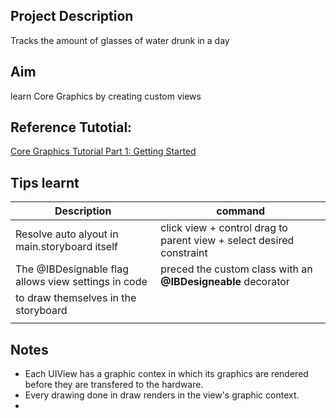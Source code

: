 ** Project Description
Tracks the amount of glasses of water drunk in a day

** Aim
learn Core Graphics by creating custom views

** Reference Tutotial:
[[https://www.raywenderlich.com/162315/core-graphics-tutorial-part-1-getting-started][Core Graphics Tutorial Part 1: Getting Started]]

** Tips learnt
|-----------------------------------------------------+-----------------------------------------------------------------------|
| *Description*                                       | *command*                                                             |
|-----------------------------------------------------+-----------------------------------------------------------------------|
| Resolve auto alyout in main.storyboard itself      | click view + control drag to parent view +  select desired constraint |
|-----------------------------------------------------+-----------------------------------------------------------------------|
| The @IBDesignable flag allows view settings in code | preced the custom class with an *@IBDesigneable* decorator            |
| to draw themselves in the storyboard                |                                                                       |
|-----------------------------------------------------+-----------------------------------------------------------------------|
|                                                     |                                                                       |


** Notes
- Each UIView has a graphic contex in which its graphics are rendered before they are transfered to the hardware.
- Every drawing done in draw renders in the view's graphic context.
- 
